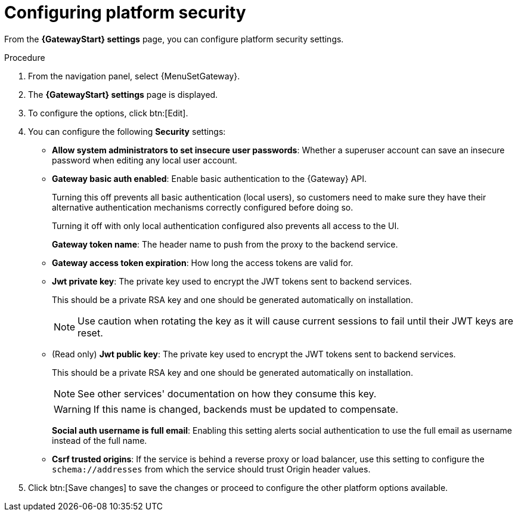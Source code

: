 :_mod-docs-content-type: PROCEDURE

[id="proc-settings-gw-security-options"]

= Configuring platform security

//Content divided into multiple procedures to address issue AAP-30592

From the *{GatewayStart} settings* page, you can configure platform security settings.

.Procedure
. From the navigation panel, select {MenuSetGateway}.
. The *{GatewayStart} settings* page is displayed. 
. To configure the options, click btn:[Edit].
. You can configure the following *Security* settings:
+
* *Allow system administrators to set insecure user passwords*: Whether a superuser account can save an insecure password when editing any local user account.
* *Gateway basic auth enabled*: Enable basic authentication to the {Gateway} API.
+
Turning this off prevents all basic authentication (local users), so customers need to make sure they have their alternative authentication mechanisms correctly configured before doing so. 
+
Turning it off with only local authentication configured also prevents all access to the UI.
+
*Gateway token name*: The header name to push from the proxy to the backend service. 
+
* *Gateway access token expiration*: How long the access tokens are valid for.
+
* *Jwt private key*: The private key used to encrypt the JWT tokens sent to backend services. 
+
This should be a private RSA key and one should be generated automatically on installation.
+
[NOTE]
==== 
Use caution when rotating the key as it will cause current sessions to fail until their JWT keys are reset.
====
+
* (Read only) *Jwt public key*: The private key used to encrypt the JWT tokens sent to backend services. 
+
This should be a private RSA key and one should be generated automatically on installation. 
+
[NOTE]
==== 
See other services' documentation on how they consume this key.
====
+
[WARNING]
==== 
If this name is changed, backends must be updated to compensate.
====
+
*Social auth username is full email*: Enabling this setting alerts social authentication to use the full email as username instead of the full name.
+
* *Csrf trusted origins*: If the service is behind a reverse proxy or load balancer, use this setting to configure the `schema://addresses` from which the service should trust Origin header values.
. Click btn:[Save changes] to save the changes or proceed to configure the other platform options available.